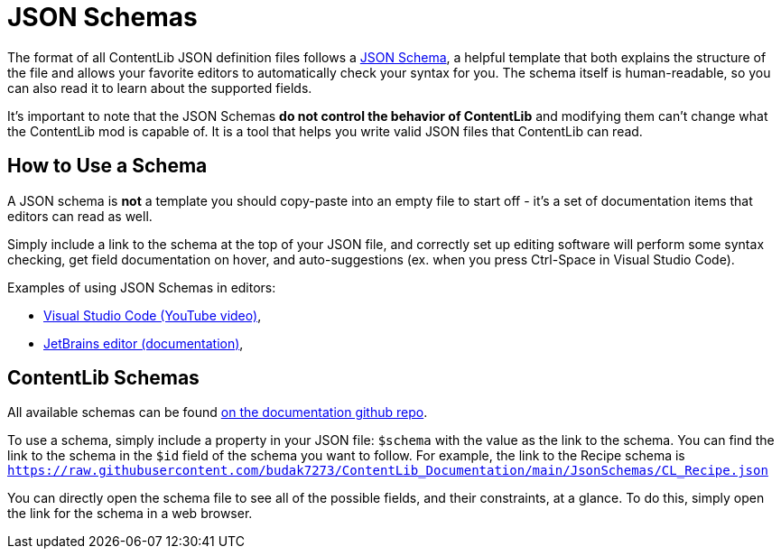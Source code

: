 = JSON Schemas

The format of all ContentLib JSON definition files follows a https://json-schema.org/[JSON Schema],
a helpful template that both explains the structure of the file
and allows your favorite editors to automatically check your syntax for you.
The schema itself is human-readable, so you can also read it to learn about the supported fields.

It's important to note that the JSON Schemas **do not control the behavior of ContentLib**
and modifying them can't change what the ContentLib mod is capable of.
It is a tool that helps you write valid JSON files that ContentLib can read.

== How to Use a Schema

A JSON schema is *not* a template you should copy-paste into an empty file to start off
- it's a set of documentation items that editors can read as well.

Simply include a link to the schema at the top of your JSON file,
and correctly set up editing software will perform some syntax checking,
get field documentation on hover,
and auto-suggestions (ex. when you press Ctrl-Space in Visual Studio Code).

Examples of using JSON Schemas in editors:

- https://youtu.be/m30JiCuW42U[Visual Studio Code (YouTube video)],
- https://www.jetbrains.com/help/idea/json.html#ws_json_schema_add_custom[JetBrains editor (documentation)],

== ContentLib Schemas

All available schemas can be found https://github.com/budak7273/ContentLib_Documentation/tree/main/JsonSchemas[on the documentation github repo].

To use a schema, simply include a property in your JSON file: `$schema` with the value as the link to the schema.
You can find the link to the schema in the `$id` field of the schema you want to follow.
For example, the link to the Recipe schema is
`https://raw.githubusercontent.com/budak7273/ContentLib_Documentation/main/JsonSchemas/CL_Recipe.json`

You can directly open the schema file to see all of the possible fields, and their constraints, at a glance.
To do this, simply open the link for the schema in a web browser.

